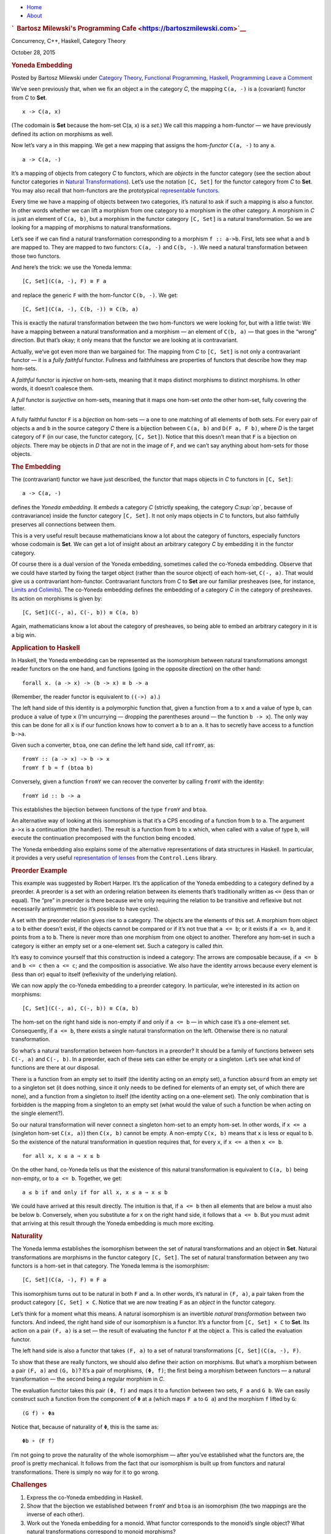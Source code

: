 .. raw:: html

   <div id="rap">

.. raw:: html

   <div id="header">

-  `Home <https://bartoszmilewski.com>`__
-  `About <https://bartoszmilewski.com/about/>`__

.. raw:: html

   <div id="headimg">

.. rubric:: `  Bartosz Milewski's Programming
   Cafe <https://bartoszmilewski.com>`__
   :name: bartosz-milewskis-programming-cafe

.. raw:: html

   <div id="desc">

Concurrency, C++, Haskell, Category Theory

.. raw:: html

   </div>

.. raw:: html

   </div>

.. raw:: html

   </div>

.. raw:: html

   <div id="main">

.. raw:: html

   <div id="content">

.. raw:: html

   <div
   class="post-4967 post type-post status-publish format-standard hentry category-category-theory category-functional-programming category-haskell category-programming">

October 28, 2015

.. raw:: html

   <div class="post-info">

.. rubric:: Yoneda Embedding
   :name: yoneda-embedding
   :class: post-title

Posted by Bartosz Milewski under `Category
Theory <https://bartoszmilewski.com/category/category-theory/>`__,
`Functional
Programming <https://bartoszmilewski.com/category/functional-programming/>`__,
`Haskell <https://bartoszmilewski.com/category/haskell/>`__,
`Programming <https://bartoszmilewski.com/category/programming/>`__
`Leave a
Comment <https://bartoszmilewski.com/2015/10/28/yoneda-embedding/#respond>`__ 

.. raw:: html

   </div>

.. raw:: html

   <div class="post-content">

.. raw:: html

   <div id="pd_rating_holder_2203687_post_4967" class="pd-rating">

.. raw:: html

   </div>

    This is part 16 of Categories for Programmers. Previously: `The
    Yoneda
    Lemma <https://bartoszmilewski.com/2015/09/01/the-yoneda-lemma/>`__.
    See the `Table of
    Contents <https://bartoszmilewski.com/2014/10/28/category-theory-for-programmers-the-preface/>`__.

We’ve seen previously that, when we fix an object ``a`` in the category
*C*, the mapping ``C(a, -)`` is a (covariant) functor from *C* to
**Set**.

::

    x -> C(a, x)

(The codomain is **Set** because the hom-set C(a, x) is a *set*.) We
call this mapping a hom-functor — we have previously defined its action
on morphisms as well.

Now let’s vary ``a`` in this mapping. We get a new mapping that assigns
the hom-\ *functor* ``C(a, -)`` to any ``a``.

::

    a -> C(a, -)

It’s a mapping of objects from category *C* to functors, which are
*objects* in the functor category (see the section about functor
categories in `Natural
Transformations <https://bartoszmilewski.com/2015/04/07/natural-transformations/>`__).
Let’s use the notation ``[C, Set]`` for the functor category from *C* to
**Set**. You may also recall that hom-functors are the prototypical
`representable
functors <https://bartoszmilewski.com/2015/07/29/representable-functors/>`__.

Every time we have a mapping of objects between two categories, it’s
natural to ask if such a mapping is also a functor. In other words
whether we can lift a morphism from one category to a morphism in the
other category. A morphism in *C* is just an element of ``C(a, b)``, but
a morphism in the functor category ``[C, Set]`` is a natural
transformation. So we are looking for a mapping of morphisms to natural
transformations.

Let’s see if we can find a natural transformation corresponding to a
morphism ``f :: a->b``. First, lets see what ``a`` and ``b`` are mapped
to. They are mapped to two functors: ``C(a, -)`` and ``C(b, -)``. We
need a natural transformation between those two functors.

And here’s the trick: we use the Yoneda lemma:

::

    [C, Set](C(a, -), F) ≅ F a

and replace the generic ``F`` with the hom-functor ``C(b, -)``. We get:

::

    [C, Set](C(a, -), C(b, -)) ≅ C(b, a)

|Yoneda Embedding|

This is exactly the natural transformation between the two hom-functors
we were looking for, but with a little twist: We have a mapping between
a natural transformation and a morphism — an element of ``C(b, a)`` —
that goes in the “wrong” direction. But that’s okay; it only means that
the functor we are looking at is contravariant.

|Yoneda Embedding 2|

Actually, we’ve got even more than we bargained for. The mapping from
*C* to ``[C, Set]`` is not only a contravariant functor — it is a *fully
faithful* functor. Fullness and faithfulness are properties of functors
that describe how they map hom-sets.

A *faithful* functor is *injective* on hom-sets, meaning that it maps
distinct morphisms to distinct morphisms. In other words, it doesn’t
coalesce them.

A *full* functor is *surjective* on hom-sets, meaning that it maps one
hom-set *onto* the other hom-set, fully covering the latter.

A fully faithful functor ``F`` is a *bijection* on hom-sets — a one to
one matching of all elements of both sets. For every pair of objects
``a`` and ``b`` in the source category *C* there is a bijection between
``C(a, b)`` and ``D(F a, F b)``, where *D* is the target category of
``F`` (in our case, the functor category, ``[C, Set]``). Notice that
this doesn’t mean that ``F`` is a bijection on *objects*. There may be
objects in *D* that are not in the image of ``F``, and we can’t say
anything about hom-sets for those objects.

.. rubric:: The Embedding
   :name: the-embedding

The (contravariant) functor we have just described, the functor that
maps objects in *C* to functors in ``[C, Set]``:

::

    a -> C(a, -)

defines the *Yoneda embedding*. It *embeds* a category *C* (strictly
speaking, the category *C\ :sup:`op`*, because of contravariance) inside
the functor category ``[C, Set]``. It not only maps objects in *C* to
functors, but also faithfully preserves all connections between them.

This is a very useful result because mathematicians know a lot about the
category of functors, especially functors whose codomain is **Set**. We
can get a lot of insight about an arbitrary category *C* by embedding it
in the functor category.

Of course there is a dual version of the Yoneda embedding, sometimes
called the co-Yoneda embedding. Observe that we could have started by
fixing the target object (rather than the source object) of each
hom-set, ``C(-, a)``. That would give us a contravariant hom-functor.
Contravariant functors from *C* to **Set** are our familiar presheaves
(see, for instance, `Limits and
Colimits <https://bartoszmilewski.com/2015/04/15/limits-and-colimits/>`__).
The co-Yoneda embedding defines the embedding of a category *C* in the
category of presheaves. Its action on morphisms is given by:

::

    [C, Set](C(-, a), C(-, b)) ≅ C(a, b)

Again, mathematicians know a lot about the category of presheaves, so
being able to embed an arbitrary category in it is a big win.

.. rubric:: Application to Haskell
   :name: application-to-haskell

In Haskell, the Yoneda embedding can be represented as the isomorphism
between natural transformations amongst reader functors on the one hand,
and functions (going in the opposite direction) on the other hand:

::

    forall x. (a -> x) -> (b -> x) ≅ b -> a

(Remember, the reader functor is equivalent to ``((->) a)``.)

The left hand side of this identity is a polymorphic function that,
given a function from ``a`` to ``x`` and a value of type ``b``, can
produce a value of type ``x`` (I’m uncurrying — dropping the parentheses
around — the function ``b -> x``). The only way this can be done for all
``x`` is if our function knows how to convert a ``b`` to an ``a``. It
has to secretly have access to a function ``b->a``.

Given such a converter, ``btoa``, one can define the left hand side,
call it\ ``fromY``, as:

::

    fromY :: (a -> x) -> b -> x
    fromY f b = f (btoa b)

Conversely, given a function ``fromY`` we can recover the converter by
calling ``fromY`` with the identity:

::

    fromY id :: b -> a

This establishes the bijection between functions of the type ``fromY``
and ``btoa``.

An alternative way of looking at this isomorphism is that it’s a CPS
encoding of a function from ``b`` to ``a``. The argument ``a->x`` is a
continuation (the handler). The result is a function from ``b`` to ``x``
which, when called with a value of type ``b``, will execute the
continuation precomposed with the function being encoded.

The Yoneda embedding also explains some of the alternative
representations of data structures in Haskell. In particular, it
provides a very useful `representation of
lenses <https://bartoszmilewski.com/2015/07/13/from-lenses-to-yoneda-embedding/>`__
from the ``Control.Lens`` library.

.. rubric:: Preorder Example
   :name: preorder-example

This example was suggested by Robert Harper. It’s the application of the
Yoneda embedding to a category defined by a preorder. A preorder is a
set with an ordering relation between its elements that’s traditionally
written as ``<=`` (less than or equal). The “pre” in preorder is there
because we’re only requiring the relation to be transitive and reflexive
but not necessarily antisymmetric (so it’s possible to have cycles).

A set with the preorder relation gives rise to a category. The objects
are the elements of this set. A morphism from object ``a`` to ``b``
either doesn’t exist, if the objects cannot be compared or if it’s not
true that ``a <= b``; or it exists if ``a <= b``, and it points from
``a`` to ``b``. There is never more than one morphism from one object to
another. Therefore any hom-set in such a category is either an empty set
or a one-element set. Such a category is called *thin*.

It’s easy to convince yourself that this construction is indeed a
category: The arrows are composable because, if ``a <= b`` and
``b <= c`` then ``a <= c``; and the composition is associative. We also
have the identity arrows because every element is (less than or) equal
to itself (reflexivity of the underlying relation).

We can now apply the co-Yoneda embedding to a preorder category. In
particular, we’re interested in its action on morphisms:

::

    [C, Set](C(-, a), C(-, b)) ≅ C(a, b)

The hom-set on the right hand side is non-empty if and only if
``a <= b`` — in which case it’s a one-element set. Consequently, if
``a <= b``, there exists a single natural transformation on the left.
Otherwise there is no natural transformation.

So what’s a natural transformation between hom-functors in a preorder?
It should be a family of functions between sets ``C(-, a)`` and
``C(-, b)``. In a preorder, each of these sets can either be empty or a
singleton. Let’s see what kind of functions are there at our disposal.

There is a function from an empty set to itself (the identity acting on
an empty set), a function ``absurd`` from an empty set to a singleton
set (it does nothing, since it only needs to be defined for elements of
an empty set, of which there are none), and a function from a singleton
to itself (the identity acting on a one-element set). The only
combination that is forbidden is the mapping from a singleton to an
empty set (what would the value of such a function be when acting on the
single element?).

So our natural transformation will never connect a singleton hom-set to
an empty hom-set. In other words, if ``x <= a`` (singleton hom-set
``C(x, a)``) then ``C(x, b)`` cannot be empty. A non-empty ``C(x, b)``
means that ``x`` is less or equal to ``b``. So the existence of the
natural transformation in question requires that, for every ``x``, if
``x <= a`` then ``x <= b``.

::

    for all x, x ≤ a ⇒ x ≤ b

On the other hand, co-Yoneda tells us that the existence of this natural
transformation is equivalent to ``C(a, b)`` being non-empty, or to
``a <= b``. Together, we get:

::

    a ≤ b if and only if for all x, x ≤ a ⇒ x ≤ b

We could have arrived at this result directly. The intuition is that, if
``a <= b`` then all elements that are below ``a`` must also be below
``b``. Conversely, when you substitute ``a`` for ``x`` on the right hand
side, it follows that ``a <= b``. But you must admit that arriving at
this result through the Yoneda embedding is much more exciting.

.. rubric:: Naturality
   :name: naturality

The Yoneda lemma establishes the isomorphism between the set of natural
transformations and an object in **Set**. Natural transformations are
morphisms in the functor category ``[C, Set]``. The set of natural
transformation between any two functors is a hom-set in that category.
The Yoneda lemma is the isomorphism:

::

    [C, Set](C(a, -), F) ≅ F a

This isomorphism turns out to be natural in both ``F`` and ``a``. In
other words, it’s natural in ``(F, a)``, a pair taken from the product
category ``[C, Set] × C``. Notice that we are now treating ``F`` as an
*object* in the functor category.

Let’s think for a moment what this means. A natural isomorphism is an
invertible *natural transformation* between two functors. And indeed,
the right hand side of our isomorphism is a functor. It’s a functor from
``[C, Set] × C`` to **Set**. Its action on a pair ``(F, a)`` is a set —
the result of evaluating the functor ``F`` at the object ``a``. This is
called the evaluation functor.

The left hand side is also a functor that takes ``(F, a)`` to a set of
natural transformations ``[C, Set](C(a, -), F)``.

To show that these are really functors, we should also define their
action on morphisms. But what’s a morphism between a pair ``(F, a)`` and
``(G, b)``? It’s a pair of morphisms, ``(Φ, f)``; the first being a
morphism between functors — a natural transformation — the second being
a regular morphism in *C*.

The evaluation functor takes this pair ``(Φ, f)`` and maps it to a
function between two sets, ``F a`` and ``G b``. We can easily construct
such a function from the component of ``Φ`` at ``a`` (which maps ``F a``
to ``G a``) and the morphism ``f`` lifted by ``G``:

::

    (G f) ∘ Φa

Notice that, because of naturality of ``Φ``, this is the same as:

::

    Φb ∘ (F f)

I’m not going to prove the naturality of the whole isomorphism — after
you’ve established what the functors are, the proof is pretty
mechanical. It follows from the fact that our isomorphism is built up
from functors and natural transformations. There is simply no way for it
to go wrong.

.. rubric:: Challenges
   :name: challenges

#. Express the co-Yoneda embedding in Haskell.
#. Show that the bijection we established between ``fromY`` and ``btoa``
   is an isomorphism (the two mappings are the inverse of each other).
#. Work out the Yoneda embedding for a monoid. What functor corresponds
   to the monoid’s single object? What natural transformations
   correspond to monoid morphisms?
#. What is the application of the *covariant* Yoneda embedding to
   preorders? (Question suggested by Gershom Bazerman.)
#. Yoneda embedding can be used to embed an arbitrary functor category
   ``[C, D]`` in the functor category ``[[C, D], Set]``. Figure out how
   it works on morphisms (which in this case are natural
   transformations).

Next: `It’s All About
Morphisms <https://bartoszmilewski.com/2015/11/17/its-all-about-morphisms/>`__.

.. rubric:: Acknowledgments
   :name: acknowledgments

| I’d like to thank Gershom Bazerman for checking my math and logic.
| `Follow @BartoszMilewski <https://twitter.com/BartoszMilewski>`__

.. raw:: html

   <div class="wpcnt">

.. raw:: html

   <div class="wpa wpmrec wpmrec2x">

Advertisements

.. raw:: html

   <div class="u">

.. raw:: html

   </div>

.. raw:: html

   <div id="crt-1962911021" style="width:300px;height:250px;">

.. raw:: html

   </div>

.. raw:: html

   <div id="crt-141040132" style="width:300px;height:250px;">

.. raw:: html

   </div>

.. raw:: html

   </div>

.. raw:: html

   </div>

.. raw:: html

   <div id="jp-post-flair"
   class="sharedaddy sd-rating-enabled sd-like-enabled sd-sharing-enabled">

.. raw:: html

   <div class="sharedaddy sd-sharing-enabled">

.. raw:: html

   <div
   class="robots-nocontent sd-block sd-social sd-social-icon-text sd-sharing">

.. rubric:: Share this:
   :name: share-this
   :class: sd-title

.. raw:: html

   <div class="sd-content">

-  `Reddit <https://bartoszmilewski.com/2015/10/28/yoneda-embedding/?share=reddit>`__
-  `More <#>`__
-  

.. raw:: html

   <div class="sharing-hidden">

.. raw:: html

   <div class="inner" style="display: none;">

-  `Twitter <https://bartoszmilewski.com/2015/10/28/yoneda-embedding/?share=twitter>`__
-  `LinkedIn <https://bartoszmilewski.com/2015/10/28/yoneda-embedding/?share=linkedin>`__
-  
-  `Google <https://bartoszmilewski.com/2015/10/28/yoneda-embedding/?share=google-plus-1>`__
-  `Pocket <https://bartoszmilewski.com/2015/10/28/yoneda-embedding/?share=pocket>`__
-  
-  `Facebook <https://bartoszmilewski.com/2015/10/28/yoneda-embedding/?share=facebook>`__
-  `Email <https://bartoszmilewski.com/2015/10/28/yoneda-embedding/?share=email>`__
-  
-  

.. raw:: html

   </div>

.. raw:: html

   </div>

.. raw:: html

   </div>

.. raw:: html

   </div>

.. raw:: html

   </div>

.. raw:: html

   <div id="like-post-wrapper-3549518-4967-59ae3c7798b63"
   class="sharedaddy sd-block sd-like jetpack-likes-widget-wrapper jetpack-likes-widget-unloaded"
   data-src="//widgets.wp.com/likes/#blog_id=3549518&amp;post_id=4967&amp;origin=bartoszmilewski.wordpress.com&amp;obj_id=3549518-4967-59ae3c7798b63"
   data-name="like-post-frame-3549518-4967-59ae3c7798b63">

.. rubric:: Like this:
   :name: like-this
   :class: sd-title

.. raw:: html

   <div class="likes-widget-placeholder post-likes-widget-placeholder"
   style="height: 55px;">

Like Loading...

.. raw:: html

   </div>

.. raw:: html

   </div>

.. raw:: html

   <div id="jp-relatedposts" class="jp-relatedposts">

.. rubric:: *Related*
   :name: related
   :class: jp-relatedposts-headline

.. raw:: html

   </div>

.. raw:: html

   </div>

.. raw:: html

   <div class="post-info">

.. raw:: html

   </div>

.. raw:: html

   <div class="post-footer">

 

.. raw:: html

   </div>

.. raw:: html

   </div>

.. raw:: html

   <div id="respond" class="comment-respond">

.. rubric:: Leave a Reply `Cancel
   reply </2015/10/28/yoneda-embedding/#respond>`__
   :name: reply-title
   :class: comment-reply-title

.. raw:: html

   <div class="comment-form-field comment-textarea">

Enter your comment here...

.. raw:: html

   <div id="comment-form-comment">

.. raw:: html

   </div>

.. raw:: html

   </div>

.. raw:: html

   <div id="comment-form-identity">

.. raw:: html

   <div id="comment-form-nascar">

Fill in your details below or click an icon to log in:

-  ` <#comment-form-guest>`__
-  ` <#comment-form-load-service:WordPress.com>`__
-  ` <#comment-form-load-service:Twitter>`__
-  ` <#comment-form-load-service:Facebook>`__
-  

.. raw:: html

   </div>

.. raw:: html

   <div id="comment-form-guest" class="comment-form-service selected">

.. raw:: html

   <div class="comment-form-padder">

.. raw:: html

   <div class="comment-form-avatar">

|Gravatar|

.. raw:: html

   </div>

.. raw:: html

   <div class="comment-form-fields">

.. raw:: html

   <div class="comment-form-field comment-form-email">

Email (required) (Address never made public)

.. raw:: html

   <div class="comment-form-input">

.. raw:: html

   </div>

.. raw:: html

   </div>

.. raw:: html

   <div class="comment-form-field comment-form-author">

Name (required)

.. raw:: html

   <div class="comment-form-input">

.. raw:: html

   </div>

.. raw:: html

   </div>

.. raw:: html

   <div class="comment-form-field comment-form-url">

Website

.. raw:: html

   <div class="comment-form-input">

.. raw:: html

   </div>

.. raw:: html

   </div>

.. raw:: html

   </div>

.. raw:: html

   </div>

.. raw:: html

   </div>

.. raw:: html

   <div id="comment-form-wordpress" class="comment-form-service">

.. raw:: html

   <div class="comment-form-padder">

.. raw:: html

   <div class="comment-form-avatar">

|WordPress.com Logo|

.. raw:: html

   </div>

.. raw:: html

   <div class="comment-form-fields">

**** You are commenting using your WordPress.com account.
( `Log Out <javascript:HighlanderComments.doExternalLogout(%20'wordpress'%20);>`__ / `Change <#>`__ )

.. raw:: html

   </div>

.. raw:: html

   </div>

.. raw:: html

   </div>

.. raw:: html

   <div id="comment-form-twitter" class="comment-form-service">

.. raw:: html

   <div class="comment-form-padder">

.. raw:: html

   <div class="comment-form-avatar">

|Twitter picture|

.. raw:: html

   </div>

.. raw:: html

   <div class="comment-form-fields">

**** You are commenting using your Twitter account.
( `Log Out <javascript:HighlanderComments.doExternalLogout(%20'twitter'%20);>`__ / `Change <#>`__ )

.. raw:: html

   </div>

.. raw:: html

   </div>

.. raw:: html

   </div>

.. raw:: html

   <div id="comment-form-facebook" class="comment-form-service">

.. raw:: html

   <div class="comment-form-padder">

.. raw:: html

   <div class="comment-form-avatar">

|Facebook photo|

.. raw:: html

   </div>

.. raw:: html

   <div class="comment-form-fields">

**** You are commenting using your Facebook account.
( `Log Out <javascript:HighlanderComments.doExternalLogout(%20'facebook'%20);>`__ / `Change <#>`__ )

.. raw:: html

   </div>

.. raw:: html

   </div>

.. raw:: html

   </div>

.. raw:: html

   <div id="comment-form-googleplus" class="comment-form-service">

.. raw:: html

   <div class="comment-form-padder">

.. raw:: html

   <div class="comment-form-avatar">

|Google+ photo|

.. raw:: html

   </div>

.. raw:: html

   <div class="comment-form-fields">

**** You are commenting using your Google+ account.
( `Log Out <javascript:HighlanderComments.doExternalLogout(%20'googleplus'%20);>`__ / `Change <#>`__ )

.. raw:: html

   </div>

.. raw:: html

   </div>

.. raw:: html

   </div>

.. raw:: html

   <div id="comment-form-load-service" class="comment-form-service">

.. raw:: html

   <div class="comment-form-posting-as-cancel">

`Cancel <javascript:HighlanderComments.cancelExternalWindow();>`__

.. raw:: html

   </div>

Connecting to %s

.. raw:: html

   </div>

.. raw:: html

   </div>

.. raw:: html

   <div id="comment-form-subscribe">

Notify me of new comments via email.

Notify me of new posts via email.

.. raw:: html

   </div>

.. raw:: html

   </div>

.. raw:: html

   <div style="clear: both">

.. raw:: html

   </div>

.. raw:: html

   </div>

.. raw:: html

   </div>

.. raw:: html

   <div id="sidebar">

.. rubric:: Archived Entry
   :name: archived-entry

-  **Post Date :**
-  October 28, 2015 at 11:57 am
-  **Category :**
-  `Category
   Theory <https://bartoszmilewski.com/category/category-theory/>`__,
   `Functional
   Programming <https://bartoszmilewski.com/category/functional-programming/>`__,
   `Haskell <https://bartoszmilewski.com/category/haskell/>`__,
   `Programming <https://bartoszmilewski.com/category/programming/>`__
-  **Do More :**
-  You can `leave a response <#respond>`__, or
   `trackback <https://bartoszmilewski.com/2015/10/28/yoneda-embedding/trackback/>`__
   from your own site.

.. raw:: html

   </div>

`Blog at WordPress.com. <https://wordpress.com/?ref=footer_blog>`__

.. raw:: html

   <div style="display:none">

.. raw:: html

   </div>

.. raw:: html

   <div id="carousel-reblog-box">

Post to

.. raw:: html

   <div class="submit">

`Cancel <#>`__

.. raw:: html

   </div>

.. raw:: html

   <div class="arrow">

.. raw:: html

   </div>

.. raw:: html

   </div>

.. raw:: html

   <div id="sharing_email" style="display: none;">

Send to Email Address Your Name Your Email Address

.. raw:: html

   <div id="sharing_recaptcha" class="recaptcha">

.. raw:: html

   </div>

|loading| `Cancel <#cancel>`__

.. raw:: html

   <div class="errors errors-1" style="display: none;">

Post was not sent - check your email addresses!

.. raw:: html

   </div>

.. raw:: html

   <div class="errors errors-2" style="display: none;">

Email check failed, please try again

.. raw:: html

   </div>

.. raw:: html

   <div class="errors errors-3" style="display: none;">

Sorry, your blog cannot share posts by email.

.. raw:: html

   </div>

.. raw:: html

   </div>

.. raw:: html

   <div id="likes-other-gravatars">

.. raw:: html

   <div class="likes-text">

%d bloggers like this:

.. raw:: html

   </div>

.. raw:: html

   </div>

|image8|

.. raw:: html

   </div>

.. raw:: html

   </div>

.. |Yoneda Embedding| image:: https://bartoszmilewski.files.wordpress.com/2015/07/yoneda-embedding.jpg?w=372&h=180
   :class: alignnone wp-image-4782
   :width: 372px
   :height: 180px
   :target: https://bartoszmilewski.files.wordpress.com/2015/07/yoneda-embedding.jpg
.. |Yoneda Embedding 2| image:: https://bartoszmilewski.files.wordpress.com/2015/07/yoneda-embedding-2.jpg?w=433&h=157
   :class: alignnone wp-image-4783
   :width: 433px
   :height: 157px
   :target: https://bartoszmilewski.files.wordpress.com/2015/07/yoneda-embedding-2.jpg
.. |Gravatar| image:: https://1.gravatar.com/avatar/ad516503a11cd5ca435acc9bb6523536?s=25
   :class: no-grav
   :width: 25px
   :target: https://gravatar.com/site/signup/
.. |WordPress.com Logo| image:: https://1.gravatar.com/avatar/ad516503a11cd5ca435acc9bb6523536?s=25
   :class: no-grav
   :width: 25px
.. |Twitter picture| image:: https://1.gravatar.com/avatar/ad516503a11cd5ca435acc9bb6523536?s=25
   :class: no-grav
   :width: 25px
.. |Facebook photo| image:: https://1.gravatar.com/avatar/ad516503a11cd5ca435acc9bb6523536?s=25
   :class: no-grav
   :width: 25px
.. |Google+ photo| image:: https://1.gravatar.com/avatar/ad516503a11cd5ca435acc9bb6523536?s=25
   :class: no-grav
   :width: 25px
.. |loading| image:: https://s2.wp.com/wp-content/mu-plugins/post-flair/sharing/images/loading.gif
   :class: loading
   :width: 16px
   :height: 16px
.. |image8| image:: https://pixel.wp.com/b.gif?v=noscript

